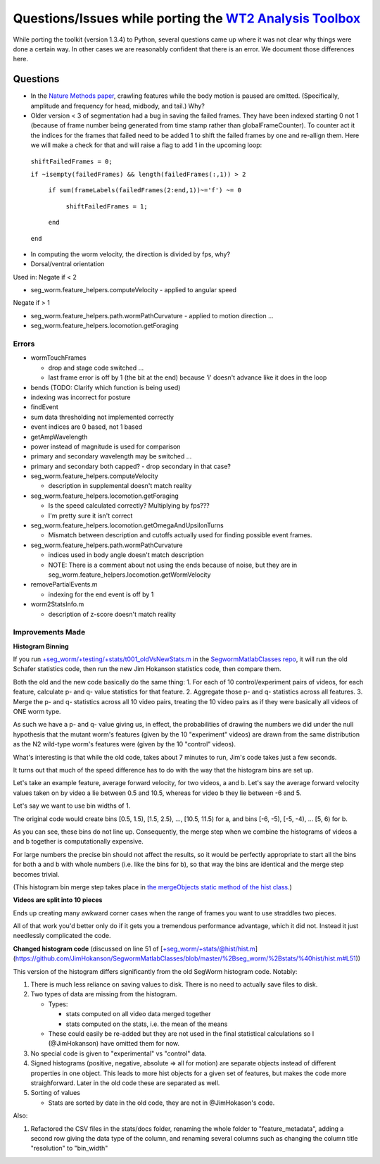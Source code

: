 Questions/Issues while porting the `WT2 Analysis Toolbox <http://www.mrc-lmb.cam.ac.uk/wormtracker/index.php?action=analysis>`__
--------------------------------------------------------------------------------------------------------------------------------

While porting the toolkit (version 1.3.4) to Python, several questions
came up where it was not clear why things were done a certain way. In
other cases we are reasonably confident that there is an error. We
document those differences here.

Questions
~~~~~~~~~

-  In the `Nature Methods
   paper <http://www.nature.com/nmeth/journal/v10/n9/fig_tab/nmeth.2560_F1.html>`__,
   crawling features while the body motion is paused are omitted.
   (Specifically, amplitude and frequency for head, midbody, and tail.)
   Why?

-  Older version < 3 of segmentation had a bug in saving the failed
   frames. They have been indexed starting 0 not 1 (because of frame
   number being generated from time stamp rather than
   globalFrameCounter). To counter act it the indices for the frames
   that failed need to be added 1 to shift the failed frames by one and
   re-allign them. Here we will make a check for that and will raise a
   flag to add 1 in the upcoming loop:

 ``shiftFailedFrames = 0;``

 ``if ~isempty(failedFrames) && length(failedFrames(:,1)) > 2``
 
  ``if sum(frameLabels(failedFrames(2:end,1))~='f') ~= 0``
  
   ``shiftFailedFrames = 1;``
   
  ``end``

 ``end``

-  In computing the worm velocity, the direction is divided by fps, why?

-  Dorsal/ventral orientation

Used in: Negate if < 2 

- seg\_worm.feature\_helpers.computeVelocity - applied to angular speed

Negate if > 1

- seg\_worm.feature\_helpers.path.wormPathCurvature - applied to motion direction ... 
 
- seg\_worm.feature\_helpers.locomotion.getForaging

Errors
======

-  wormTouchFrames

   -  drop and stage code switched ...
   -  last frame error is off by 1 (the bit at the end) because 'i'
      doesn't advance like it does in the loop

-  bends (TODO: Clarify which function is being used)

-  indexing was incorrect for posture

-  findEvent
-  sum data thresholding not implemented correctly
-  event indices are 0 based, not 1 based

-  getAmpWavelength
-  power instead of magnitude is used for comparison
-  primary and secondary wavelength may be switched ...
-  primary and secondary both capped? - drop secondary in that case?

-  seg\_worm.feature\_helpers.computeVelocity

   -  description in supplemental doesn't match reality

-  seg\_worm.feature\_helpers.locomotion.getForaging

   -  Is the speed calculated correctly? Multiplying by fps???
   -  I'm pretty sure it isn't correct

-  seg\_worm.feature\_helpers.locomotion.getOmegaAndUpsilonTurns

   -  Mismatch between description and cutoffs actually used for finding
      possible event frames.

-  seg\_worm.feature\_helpers.path.wormPathCurvature

   -  indices used in body angle doesn't match description
   -  NOTE: There is a comment about not using the ends because of
      noise, but they are in
      seg\_worm.feature\_helpers.locomotion.getWormVelocity

-  removePartialEvents.m

   -  indexing for the end event is off by 1

-  worm2StatsInfo.m

   -  description of z-score doesn't match reality

Improvements Made
=================

**Histogram Binning**

If you run
`+seg\_worm/+testing/+stats/t001\_oldVsNewStats.m <https://github.com/JimHokanson/SegwormMatlabClasses/blob/master/%2Bseg_worm/%2Btesting/%2Bstats/t001_oldVsNewStats.m>`__
in the `SegwormMatlabClasses
repo <https://github.com/JimHokanson/SegwormMatlabClasses>`__, it will
run the old Schafer statistics code, then run the new Jim Hokanson
statistics code, then compare them.

Both the old and the new code basically do the same thing: 1. For each
of 10 control/experiment pairs of videos, for each feature, calculate p-
and q- value statistics for that feature. 2. Aggregate those p- and q-
statistics across all features. 3. Merge the p- and q- statistics across
all 10 video pairs, treating the 10 video pairs as if they were
basically all videos of ONE worm type.

As such we have a p- and q- value giving us, in effect, the
probabilities of drawing the numbers we did under the null hypothesis
that the mutant worm's features (given by the 10 "experiment" videos)
are drawn from the same distribution as the N2 wild-type worm's features
were (given by the 10 "control" videos).

What's interesting is that while the old code, takes about 7 minutes to
run, Jim's code takes just a few seconds.

It turns out that much of the speed difference has to do with the way
that the histogram bins are set up.

Let's take an example feature, average forward velocity, for two videos,
a and b. Let's say the average forward velocity values taken on by video
a lie between 0.5 and 10.5, whereas for video b they lie between -6 and
5.

Let's say we want to use bin widths of 1.

The original code would create bins [0.5, 1.5), [1.5, 2.5), ..., [10.5,
11.5) for a, and bins [-6, -5), [-5, -4), ... [5, 6) for b.

As you can see, these bins do not line up. Consequently, the merge step
when we combine the histograms of videos a and b together is
computationally expensive.

For large numbers the precise bin should not affect the results, so it
would be perfectly appropriate to start all the bins for both a and b
with whole numbers (i.e. like the bins for b), so that way the bins are
identical and the merge step becomes trivial.

(This histogram bin merge step takes place in `the mergeObjects static
method of the hist
class <https://github.com/JimHokanson/SegwormMatlabClasses/blob/master/%2Bseg_worm/%2Bstats/%40hist/hist.m#L231>`__.)

**Videos are split into 10 pieces**

Ends up creating many awkward corner cases when the range of frames you
want to use straddles two pieces.

All of that work you'd better only do if it gets you a tremendous
performance advantage, which it did not. Instead it just needlessly
complicated the code.

**Changed histogram code** (discussed on line 51 of
[+seg\_worm/+stats/@hist/hist.m](https://github.com/JimHokanson/SegwormMatlabClasses/blob/master/%2Bseg\_worm/%2Bstats/%40hist/hist.m#L51))

This version of the histogram differs significantly from the old SegWorm
histogram code. Notably:

1. There is much less reliance on saving values to disk. There is no
   need to actually save files to disk.

2. Two types of data are missing from the histogram.

   -  Types:

      -  stats computed on all video data merged together
      -  stats computed on the stats, i.e. the mean of the means

   -  These could easily be re-added but they are not used in the final
      statistical calculations so I (@JimHokanson) have omitted them for
      now.

3. No special code is given to "experimental" vs "control" data.

4. Signed histograms (positive, negative, absolute => all for motion)
   are separate objects instead of different properties in one object.
   This leads to more hist objects for a given set of features, but
   makes the code more straighforward. Later in the old code these are
   separated as well.

5. Sorting of values

   -  Stats are sorted by date in the old code, they are not in
      @JimHokason's code.

Also:

1. Refactored the CSV files in the stats/docs folder, renaming the whole
   folder to "feature\_metadata", adding a second row giving the data
   type of the column, and renaming several columns such as changing the
   column title "resolution" to "bin\_width"
